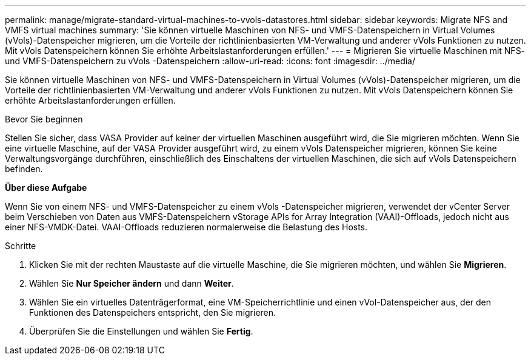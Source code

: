 ---
permalink: manage/migrate-standard-virtual-machines-to-vvols-datastores.html 
sidebar: sidebar 
keywords: Migrate NFS and VMFS virtual machines 
summary: 'Sie können virtuelle Maschinen von NFS- und VMFS-Datenspeichern in Virtual Volumes (vVols)-Datenspeicher migrieren, um die Vorteile der richtlinienbasierten VM-Verwaltung und anderer vVols Funktionen zu nutzen. Mit vVols Datenspeichern können Sie erhöhte Arbeitslastanforderungen erfüllen.' 
---
= Migrieren Sie virtuelle Maschinen mit NFS- und VMFS-Datenspeichern zu vVols -Datenspeichern
:allow-uri-read: 
:icons: font
:imagesdir: ../media/


[role="lead"]
Sie können virtuelle Maschinen von NFS- und VMFS-Datenspeichern in Virtual Volumes (vVols)-Datenspeicher migrieren, um die Vorteile der richtlinienbasierten VM-Verwaltung und anderer vVols Funktionen zu nutzen. Mit vVols Datenspeichern können Sie erhöhte Arbeitslastanforderungen erfüllen.

.Bevor Sie beginnen
Stellen Sie sicher, dass VASA Provider auf keiner der virtuellen Maschinen ausgeführt wird, die Sie migrieren möchten.  Wenn Sie eine virtuelle Maschine, auf der VASA Provider ausgeführt wird, zu einem vVols Datenspeicher migrieren, können Sie keine Verwaltungsvorgänge durchführen, einschließlich des Einschaltens der virtuellen Maschinen, die sich auf vVols Datenspeichern befinden.

*Über diese Aufgabe*

Wenn Sie von einem NFS- und VMFS-Datenspeicher zu einem vVols -Datenspeicher migrieren, verwendet der vCenter Server beim Verschieben von Daten aus VMFS-Datenspeichern vStorage APIs for Array Integration (VAAI)-Offloads, jedoch nicht aus einer NFS-VMDK-Datei.  VAAI-Offloads reduzieren normalerweise die Belastung des Hosts.

.Schritte
. Klicken Sie mit der rechten Maustaste auf die virtuelle Maschine, die Sie migrieren möchten, und wählen Sie *Migrieren*.
. Wählen Sie *Nur Speicher ändern* und dann *Weiter*.
. Wählen Sie ein virtuelles Datenträgerformat, eine VM-Speicherrichtlinie und einen vVol-Datenspeicher aus, der den Funktionen des Datenspeichers entspricht, den Sie migrieren.
. Überprüfen Sie die Einstellungen und wählen Sie *Fertig*.

